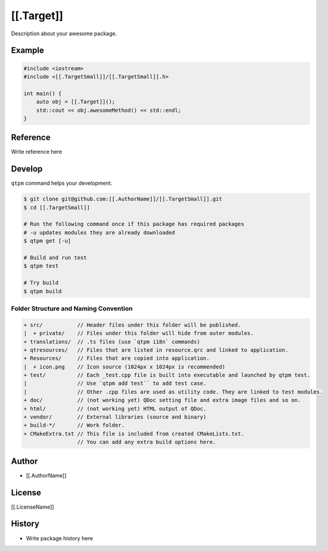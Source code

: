 [[.Target]]
=================================

Description about your awesome package.

Example
--------------

.. code-block:: cpp

   #include <iostream>
   #include <[[.TargetSmall]]/[[.TargetSmall]].h>

   int main() {
       auto obj = [[.Target]]();
       std::cout << obj.awesomeMethod() << std::endl;
   }

Reference
--------------

Write reference here

Develop
--------------

``qtpm`` command helps your development.

.. code-block:: bash

   $ git clone git@github.com:[[.AuthorName]]/[[.TargetSmall]].git
   $ cd [[.TargetSmall]]

   # Run the following command once if this package has required packages
   # -u updates modules they are already downloaded
   $ qtpm get [-u]

   # Build and run test
   $ qtpm test

   # Try build
   $ qtpm build


Folder Structure and Naming Convention
~~~~~~~~~~~~~~~~~~~~~~~~~~~~~~~~~~~~~~~~~~~~~~~~

.. code-block:: none

   + src/           // Header files under this folder will be published.
   |  + private/    // Files under this folder will hide from outer modules.
   + translations/  // .ts files (use `qtpm i18n` commands)
   + qtresources/   // Files that are listed in resource.qrc and linked to application.
   + Resources/     // Files that are copied into application.
   |  + icon.png    // Icon source (1024px x 1024px is recommended)
   + test/          // Each _test.cpp file is built into executable and launched by qtpm test.
   |                // Use `qtpm add test`` to add test case.
   |                // Other .cpp files are used as utility code. They are linked to test modules.
   + doc/           // (not working yet) QDoc setting file and extra image files and so on.
   + html/          // (not working yet) HTML output of QDoc.
   + vendor/        // External libraries (source and binary)
   + build-*/       // Work folder.
   + CMakeExtra.txt // This file is included from created CMakeLists.txt.
                    // You can add any extra build options here.

Author
--------------

* [[.AuthorName]]

License
--------------

[[.LicenseName]]

History
--------------

* Write package history here